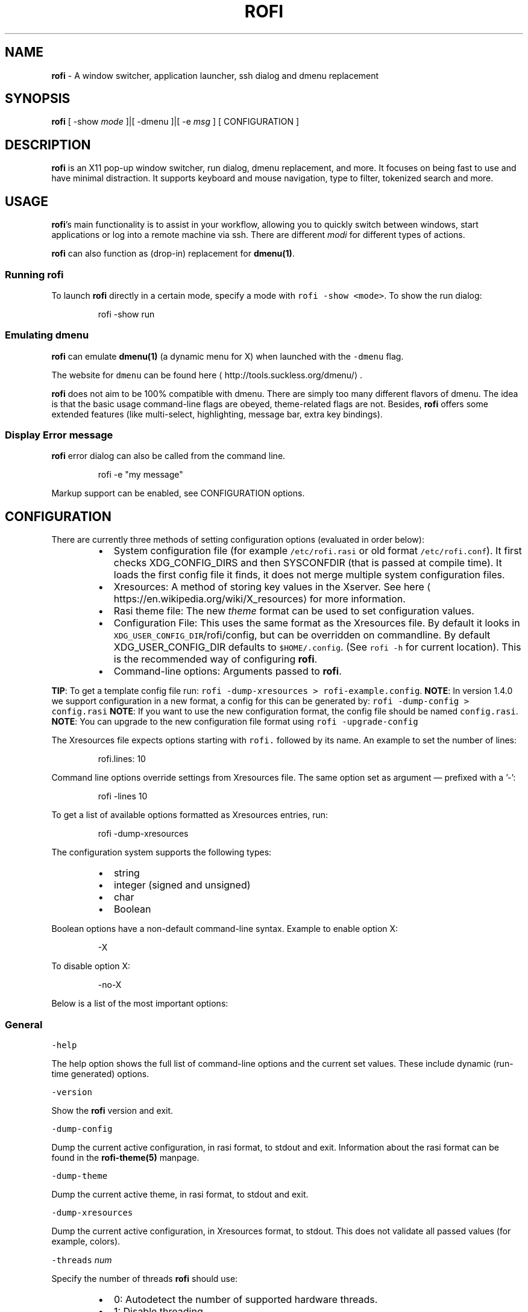 .nh
.TH ROFI 1 rofi
.SH NAME
.PP
\fBrofi\fP \- A window switcher,  application launcher, ssh dialog and dmenu replacement

.SH SYNOPSIS
.PP
\fBrofi\fP [ \-show \fImode\fP ]|[ \-dmenu ]|[ \-e \fImsg\fP ] [ CONFIGURATION ]

.SH DESCRIPTION
.PP
\fBrofi\fP is an X11 pop\-up window switcher, run dialog, dmenu replacement, and more. It focuses on
being fast to use and have minimal distraction. It supports keyboard and mouse navigation, type to
filter, tokenized search and more.

.SH USAGE
.PP
\fBrofi\fP\&'s main functionality is to assist in your workflow, allowing you to quickly switch
between windows, start applications or log into a remote machine via ssh. There are different \fImodi\fP for different types of
actions.

.PP
\fBrofi\fP can also function as (drop\-in) replacement for \fBdmenu(1)\fP\&.

.SS Running rofi
.PP
To launch \fBrofi\fP directly in a certain mode, specify a mode with \fB\fCrofi \-show <mode>\fR\&.
To show the run dialog:

.PP
.RS

.nf
rofi \-show run

.fi
.RE

.SS Emulating dmenu
.PP
\fBrofi\fP can emulate \fBdmenu(1)\fP (a dynamic menu for X) when launched with the \fB\fC\-dmenu\fR flag.

.PP
The website for \fB\fCdmenu\fR can be found here
\[la]http://tools.suckless.org/dmenu/\[ra]\&.

.PP
\fBrofi\fP does not aim to be 100% compatible with dmenu. There are simply too many different flavors of dmenu.
The idea is that the basic usage command\-line flags are obeyed, theme\-related flags are not.
Besides, \fBrofi\fP offers some extended features (like multi\-select, highlighting, message bar, extra key bindings).

.SS Display Error message
.PP
\fBrofi\fP error dialog can also be called from the command line.

.PP
.RS

.nf
rofi \-e "my message"

.fi
.RE

.PP
Markup support can be enabled, see CONFIGURATION options.

.SH CONFIGURATION
.PP
There are currently three methods of setting configuration options (evaluated in order below):

.RS
.IP \(bu 2
System configuration file  (for example \fB\fC/etc/rofi.rasi\fR or old format \fB\fC/etc/rofi.conf\fR).
It first checks XDG\_CONFIG\_DIRS  and then SYSCONFDIR (that is passed at compile time).
It loads the first config file it finds, it does not merge multiple system configuration files.
.IP \(bu 2
Xresources: A method of storing key values in the Xserver. See
here
\[la]https://en.wikipedia.org/wiki/X_resources\[ra] for more information.
.IP \(bu 2
Rasi theme file: The new \fItheme\fP format can be used to set configuration values.
.IP \(bu 2
Configuration File: This uses the same format as the Xresources file.
By default it looks in \fB\fCXDG\_USER\_CONFIG\_DIR\fR/rofi/config, but can be overridden on commandline.
By default XDG\_USER\_CONFIG\_DIR defaults to \fB\fC$HOME/.config\fR\&. (See \fB\fCrofi \-h\fR for current location).
This is the recommended way of configuring \fBrofi\fP\&.
.IP \(bu 2
Command\-line options: Arguments passed to \fBrofi\fP\&.

.RE

.PP
\fBTIP\fP: To get a template config file run: \fB\fCrofi \-dump\-xresources > rofi\-example.config\fR\&.
\fBNOTE\fP: In version 1.4.0 we support configuration in a new format, a config for this can be generated by: \fB\fCrofi
\-dump\-config > config.rasi\fR
\fBNOTE\fP: If you want to use the new configuration format, the config file should be named \fB\fCconfig.rasi\fR\&.
\fBNOTE\fP: You can upgrade to the new configuration file format using \fB\fCrofi \-upgrade\-config\fR

.PP
The Xresources file expects options starting with \fB\fCrofi.\fR followed by its name. An example to set the number of lines:

.PP
.RS

.nf
rofi.lines: 10

.fi
.RE

.PP
Command line options override settings from Xresources file. The same option set as argument — prefixed with a '\-':

.PP
.RS

.nf
rofi \-lines 10

.fi
.RE

.PP
To get a list of available options formatted as Xresources entries, run:

.PP
.RS

.nf
rofi \-dump\-xresources

.fi
.RE

.PP
The configuration system supports the following types:

.RS
.IP \(bu 2
string
.IP \(bu 2
integer (signed and unsigned)
.IP \(bu 2
char
.IP \(bu 2
Boolean

.RE

.PP
Boolean options have a non\-default command\-line syntax. Example to enable option X:

.PP
.RS

.nf
\-X

.fi
.RE

.PP
To disable option X:

.PP
.RS

.nf
\-no\-X

.fi
.RE

.PP
Below is a list of the most important options:

.SS General
.PP
\fB\fC\-help\fR

.PP
The help option shows the full list of command\-line options and the current set values.
These include dynamic (run\-time generated) options.

.PP
\fB\fC\-version\fR

.PP
Show the \fBrofi\fP version and exit.

.PP
\fB\fC\-dump\-config\fR

.PP
Dump the current active configuration, in rasi format, to stdout and exit.
Information about the rasi format can be found in the \fBrofi\-theme(5)\fP manpage.

.PP
\fB\fC\-dump\-theme\fR

.PP
Dump the current active theme, in rasi format, to stdout and exit.

.PP
\fB\fC\-dump\-xresources\fR

.PP
Dump the current active configuration, in Xresources format, to stdout.
This does not validate all passed values (for example, colors).

.PP
\fB\fC\-threads\fR \fInum\fP

.PP
Specify the number of threads \fBrofi\fP should use:

.RS
.IP \(bu 2
0: Autodetect the number of supported hardware threads.
.IP \(bu 2
1: Disable threading
.IP \(bu 2
2..N: Specify the maximum number of threads to use in the thread pool.

.RE

.PP
\fB\fC\-display\fR \fIdisplay\fP

.PP
The X server to contact. Default is \fB\fC${DISPLAY}\fR\&.

.PP
\fB\fC\-dmenu\fR

.PP
Run \fBrofi\fP in dmenu mode. This allows for interactive scripts.
In \fB\fCdmenu\fR mode, \fBrofi\fP reads from STDIN, and output to STDOUT.
A simple example, displaying three pre\-defined options:

.PP
.RS

.nf
echo \-e "Option #1\\nOption #2\\nOption #3" | rofi \-dmenu

.fi
.RE

.PP
Or get the options from a script:

.PP
.RS

.nf
\~/my\_script.sh | rofi \-dmenu

.fi
.RE

.PP
\fB\fC\-show\fR \fImode\fP

.PP
Open \fBrofi\fP in a certain mode. Available modes are \fB\fCwindow\fR, \fB\fCrun\fR, \fB\fCdrun\fR, \fB\fCssh\fR, \fB\fCcombi\fR\&.
The special argument \fB\fCkeys\fR can be used to open a searchable list of supported key bindings
(see \fIKEY BINDINGS\fP)

.PP
To show the run\-dialog:

.PP
.RS

.nf
rofi \-show run

.fi
.RE

.PP
\fB\fC\-modi\fR \fImode1,mode1\fP

.PP
Specify an ordered, comma\-separated list of modes to enable.
Enabled modes can be changed at runtime. Default key is Ctrl+Tab.
If no modes are specified, all modes will be enabled.
To only show the run and ssh launcher:

.PP
.RS

.nf
rofi \-modi "run,ssh" \-show run

.fi
.RE

.PP
Custom modes can be added using the internal 'script' mode. Each mode has two parameters:

.PP
.RS

.nf
<name>:<script>

.fi
.RE

.PP
Example: Have a mode 'Workspaces' using the \fB\fCi3\_switch\_workspaces.sh\fR script:

.PP
.RS

.nf
rofi \-modi "window,run,ssh,Workspaces:i3\_switch\_workspaces.sh" \-show Workspaces

.fi
.RE

.PP
Notes: The I3 Window manager does not like commas in the command when specifying an exec command.
For that case '#' can be used as an separator.

.PP
\fB\fC\-case\-sensitive\fR

.PP
Start in case sensitive mode.
This option can be changed at run\-time using the \fB\fC\-kb\-toggle\-case\-sensitivity\fR key binding.

.PP
\fB\fC\-cycle\fR

.PP
Cycle through the result list. Default is 'true'.

.PP
\fB\fC\-filter\fR \fIfilter\fP

.PP
Filter the list by setting text in input bar to \fIfilter\fP

.PP
\fB\fC\-config\fR \fIfilename\fP

.PP
Load an alternative configuration file.

.PP
\fB\fC\-cache\-dir\fR \fIfilename\fP

.PP
Directory that is used to place temporary files, like history.

.PP
\fB\fC\-scroll\-method\fR \fImethod\fP

.PP
Select the scrolling method. 0: Per page, 1: continuous.

.PP
\fB\fC\-[no\-]show\-match\fR

.PP
Show the indicator that shows what part of the string is matched.

.PP
.RS

.nf
Default: *true*

.fi
.RE

.PP
\fB\fC\-no\-lazy\-grab\fR

.PP
Disables lazy grab, this forces the keyboard being grabbed before gui is shown.

.PP
\fB\fC\-no\-plugins\fR

.PP
Disable plugin loading.

.PP
\fB\fC\-plugin\-path\fR \fIdirectory\fP

.PP
Specify the directory where \fBrofi\fP should look for plugins.

.PP
\fB\fC\-show\-icons\fR

.PP
Show application icons in drun and window modes.

.PP
\fB\fC\-icon\-theme\fR

.PP
Specify icon theme to be used.
If not specified default theme from DE is used, \fIAdwaita\fP and \fIgnome\fP themes act as
fallback themes.

.PP
\fB\fC\-markup\fR

.PP
Use pango markup to format output wherever possible.

.PP
\fB\fC\-normal\-window\fR

.PP
Make \fBrofi\fP react like a normal application window. Useful for scripts like Clerk that are basically an application.

.SS Matching
.PP
\fB\fC\-matching\fR \fImethod\fP

.PP
Specify the matching algorithm used.
Current the following methods are supported.

.RS
.IP \(bu 2
\fBnormal\fP: match the int string
.IP \(bu 2
\fBregex\fP: match a regex input
.IP \(bu 2
\fBglob\fP: match a glob pattern
.IP \(bu 2
\fBfuzzy\fP: do a fuzzy match

.RE

.PP
Default: \fInormal\fP

.PP
Note: glob matching might be slow for larger lists

.PP
\fB\fC\-tokenize\fR

.PP
Tokenize the input.

.PP
\fB\fC\-drun\-categories\fR \fIcategory\fP,\fIcategory\fP

.PP
Only show desktop files that are present in the listed categories.

.PP
\fB\fC\-drun\-match\-fields\fR \fIfield1\fP,\fIfield2\fP,...

.PP
When using drun, match only with the specified Desktop entry fields.
The different fields are:

.RS
.IP \(bu 2
\fBname\fP: the application's name
.IP \(bu 2
\fBgeneric\fP: the application's generic name
.IP \(bu 2
\fBexec\fP: the application's  executable
.IP \(bu 2
\fBcategories\fP: the application's categories
.IP \(bu 2
\fBcomment\fP: the application comment
.IP \(bu 2
\fBall\fP: all of the aboveDefault: \fIname,generic,exec,categories,keywords\fP

.RE

.PP
\fB\fC\-drun\-display\-format\fR

.PP
The format string for the drun dialog:

.RS
.IP \(bu 2
\fBname\fP: the application's name
.IP \(bu 2
\fBgeneric\fP: the application's generic name
.IP \(bu 2
\fBexec\fP: the application's  executable
.IP \(bu 2
\fBcategories\fP: the application's categories
.IP \(bu 2
\fBcomment\fP: the application comment

.RE

.PP
Pango markup can be used to formatting the output.

.PP
.RS

.nf
Default: {name} [<span weight='light' size='small'><i>({generic})</i></span>]

.fi
.RE

.PP
Note: Only fields enabled in \fB\fC\-drun\-match\-fields\fR can be used in the format string.

.PP
\fB\fC\-[no\-]drun\-show\-actions\fR

.PP
Show actions present in the Desktop files.

.PP
.RS

.nf
Default: false

.fi
.RE

.PP
\fB\fC\-window\-match\-fields\fR \fIfield1\fP,\fIfield2\fP,...

.PP
When using window mode, match only with the specified fields.
The different fields are:

.RS
.IP \(bu 2
\fBtitle\fP: window's title
.IP \(bu 2
\fBclass\fP: window's class
.IP \(bu 2
\fBrole\fP: window's role
.IP \(bu 2
\fBname\fP: window's name
.IP \(bu 2
\fBdesktop\fP: window's current desktop
.IP \(bu 2
\fBall\fP: all of the aboveDefault: \fIall\fP

.RE

.PP
\fB\fC\-matching\-negate\-char\fR \fIchar\fP

.PP
Set the character used to negate the query (i.e. if it does \fBnot\fP match the next keyword ).
Set to '\\x0' to disable.

.PP
.RS

.nf
Default: '\-'

.fi
.RE

.SS Layout
.PP
Most of the following options are \fBdeprecated\fP and should not be used. Please use the new theme format to customize
\fBrofi\fP\&. More information about the new format can be found in the \fBrofi\-theme(5)\fP manpage.

.PP
\fB\fC\-lines\fR

.PP
Maximum number of lines to show before scrolling.

.PP
.RS

.nf
rofi \-lines 25

.fi
.RE

.PP
Default: \fI15\fP

.PP
\fB\fC\-columns\fR

.PP
Number of columns to show before scrolling.

.PP
.RS

.nf
rofi \-columns 2

.fi
.RE

.PP
Default: \fI1\fP

.PP
\fB\fC\-width\fR [value]

.PP
Set width of menu. \fB\fC[value]\fR is specified in percentage.

.PP
.RS

.nf
rofi \-width 60

.fi
.RE

.PP
If \fB\fC[value]\fR is larger then 100, size is set in pixels. Example to span a full\-HD monitor:

.PP
.RS

.nf
rofi \-width 1920

.fi
.RE

.PP
If \fB\fC[value]\fR is negative, it tries to estimates a character width. To show 30 characters in a row:

.PP
.RS

.nf
rofi \-width \-30

.fi
.RE

.PP
Character width is a rough estimate, and might not be correct, but should work for most monospaced fonts.

.PP
Default: \fI50\fP

.PP
\fB\fC\-location\fR

.PP
Specify where the window should be located. The numbers map to the following locations on screen:

.PP
.RS

.nf
  1 2 3
  8 0 4
  7 6 5

.fi
.RE

.PP
Default: \fI0\fP

.PP
\fB\fC\-fixed\-num\-lines\fR

.PP
Keep a fixed number of visible lines (See the \fB\fC\-lines\fR option.)

.PP
\fB\fC\-padding\fR

.PP
Define the inner margin of the window.

.PP
Default: \fI5\fP

.PP
\fB\fC\-fullscreen\fR

.PP
Use the full\-screen height and width.

.PP
\fB\fC\-sidebar\-mode\fR

.PP
Open in sidebar\-mode. In this mode a list of all enabled modes is shown at the bottom.
(See \fB\fC\-modi\fR option)
To show sidebar, use:

.PP
.RS

.nf
rofi \-show run \-sidebar\-mode \-lines 0

.fi
.RE

.PP
\fB\fC\-eh\fR \fInumber\fP

.PP
Set row height (in chars)
Default: \fI1\fP

.PP
\fB\fC\-auto\-select\fR

.PP
When one entry is left, automatically select it.

.PP
\fB\fC\-m\fR \fInum\fP

.PP
\fB\fC\-m\fR \fIname\fP

.PP
\fB\fC\-monitor\fR \fInum\fP

.PP
\fB\fC\-monitor\fR \fIname\fP

.PP
Select monitor to display \fBrofi\fP on.
It accepts as input: \fIprimary\fP (if primary output is set), the \fIxrandr\fP output name, or integer number (in order of
detection). Negative numbers are handled differently:

.RS
.IP \(bu 2
\fB\-1\fP: the currently focused monitor.
.IP \(bu 2
\fB\-2\fP: the currently focused window (that is, \fBrofi\fP will be displayed on top of the focused window).
.IP \(bu 2
\fB\-3\fP: Position at mouse (overrides the location setting to get normal context menu
behavior.)
.IP \(bu 2
\fB\-4\fP: the monitor with the focused window.
.IP \(bu 2
\fB\-5\fP: the monitor that shows the mouse pointer.Default: \fI\-5\fP

.RE

.PP
See \fB\fCrofi \-h\fR output for the detected monitors, their position, and size.

.PP
\fB\fC\-theme\fR \fIfilename\fP

.PP
Path to the new theme file format. This overrides the old theme settings.

.PP
\fB\fC\-theme\-str\fR \fIstring\fP

.PP
Allow theme parts to be specified on the command line as an override.

.PP
For example:

.PP
.RS

.nf
rofi \-theme\-str '#window { fullscreen: true; }'

.fi
.RE

.PP
This option can be specified multiple times.

.PP
\fB\fC\-dpi\fR  \fInumber\fP

.PP
Override the default DPI setting.
If set to \fB\fC0\fR, it tries to auto\-detect based on X11 screen size (similar to i3 and GTK).
If set to \fB\fC1\fR, it tries to auto\-detect based on the size of the monitor that rofi is displayed on (similar to latest Qt 5).

.PP
\fB\fC\-selected\-row\fR \fIselected row\fP

.PP
Select a certain row.

.PP
Default: \fI0\fP

.SS PATTERN setting
.PP
\fB\fC\-terminal\fR

.PP
Specify which terminal to start.

.PP
.RS

.nf
rofi \-terminal xterm

.fi
.RE

.PP
Pattern: \fI{terminal}\fP
Default: \fIx\-terminal\-emulator\fP

.PP
\fB\fC\-ssh\-client\fR \fIclient\fP

.PP
Override the used ssh client.

.PP
Pattern: \fI{ssh\-client}\fP
Default: \fIssh\fP

.SS SSH settings
.PP
\fB\fC\-ssh\-command\fR \fIcmd\fP

.PP
Set the command to execute when starting a ssh session.
The pattern \fI{host}\fP is replaced by the selected ssh entry.

.PP
Pattern: \fI{ssh\-client}\fP
Default: \fI{terminal} \-e {ssh\-client} {host}\fP

.PP
\fB\fC\-parse\-hosts\fR

.PP
Parse the \fB\fC/etc/hosts\fR file for entries.

.PP
Default: \fIdisabled\fP

.PP
\fB\fC\-parse\-known\-hosts\fR
\fB\fC\-no\-parse\-known\-hosts\fR

.PP
Parse the \fB\fC\~/.ssh/known\_hosts\fR file for entries.

.PP
Default: \fIenabled\fP

.SS Run settings
.PP
\fB\fC\-run\-command\fR \fIcmd\fP

.PP
Set command (\fI{cmd}\fP) to execute when running an application.
See \fIPATTERN\fP\&.

.PP
Default: \fI{cmd}\fP

.PP
\fB\fC\-run\-shell\-command\fR \fIcmd\fP

.PP
Set command to execute when running an application in a shell.
See \fIPATTERN\fP\&.

.PP
Default: \fI{terminal} \-e {cmd}\fP

.PP
\fB\fC\-run\-list\-command\fR \fIcmd\fP

.PP
If set, use an external tool to generate list of executable commands. Uses \fB\fCrun\-command\fR\&.

.PP
Default: \fI{cmd}\fP

.SS Window switcher settings
.PP
\fB\fC\-window\-format\fR \fIformat\fP

.PP
Format what is being displayed for windows.

.PP
\fIformat\fP: {field[:len]}

.PP
\fIfield\fP:

.RS
.IP \(bu 2
\fBw\fP: desktop name
.IP \(bu 2
\fBt\fP: title of window
.IP \(bu 2
\fBn\fP: name
.IP \(bu 2
\fBr\fP: role
.IP \(bu 2
\fBc\fP: class

.RE

.PP
\fIlen\fP: maximum field length (0 for auto\-size). If length and window \fIwidth\fP are negative, field length is \fIwidth \- len\fP\&.
if length is positive, the entry will be truncated or padded to fill that length.

.PP
default: {w}  {c}   {t}

.PP
\fB\fC\-window\-command\fR \fIcmd\fP

.PP
Set command to execute on selected window for a custom action.
See \fIPATTERN\fP\&.

.PP
Default: \fI"wmctrl \-i \-R {window}"\fP

.PP
\fB\fC\-window\-thumbnail\fR

.PP
Show window thumbnail (if available) as icon in the window switcher.

.SS Combi settings
.PP
\fB\fC\-combi\-modi\fR \fImode1,mode2\fP

.PP
The modi to combine in combi mode.
For syntax to see \fB\fC\-modi\fR\&.
To get one merge view, of \fB\fCwindow\fR,\fB\fCrun\fR, and \fB\fCssh\fR:

.PP
.RS

.nf
rofi \-show combi \-combi\-modi "window,run,ssh" \-modi combi

.fi
.RE

.PP
Notes: The I3 Window manager does not like commas in the command when specifying an exec command.
For that case '#' can be used as a separator.

.SS History and Sorting
.PP
\fB\fC\-disable\-history\fR
\fB\fC\-no\-disable\-history\fR (re\-enable history)

.PP
Disable history

.PP
\fB\fC\-sort\fR to enable
\fB\fC\-no\-sort\fR to disable

.PP
Enable, disable sorting.
This setting can be changed at runtime (see \fB\fC\-kb\-toggle\-sort\fR).

.PP
\fB\fC\-sorting\-method\fR 'method'  to specify the sorting method.

.PP
There are 2 sorting method:

.RS
.IP \(bu 2
levenshtein (Default)
.IP \(bu 2
fzf sorting.

.RE

.SS Dmenu specific
.PP
\fB\fC\-sep\fR \fIseparator\fP

.PP
Separator for dmenu. Example: To show a list of 'a' to 'e' with '|' as a separator:

.PP
.RS

.nf
echo "a|b|c|d|e" | rofi \-sep '|' \-dmenu

.fi
.RE

.PP
\fB\fC\-p\fR \fIprompt\fP

.PP
Specify the prompt to show in dmenu mode. For example, select 'monkey', a,b,c,d, or e.

.PP
.RS

.nf
echo "a|b|c|d|e" | rofi \-sep '|' \-dmenu \-p "monkey:"

.fi
.RE

.PP
Default: \fIdmenu\fP

.PP
\fB\fC\-l\fR \fInumber of lines to show\fP

.PP
Maximum number of lines the menu may show before scrolling.

.PP
.RS

.nf
rofi \-lines 25

.fi
.RE

.PP
Default: \fI15\fP

.PP
\fB\fC\-i\fR

.PP
Makes dmenu searches case\-insensitive

.PP
\fB\fC\-a\fR \fIX\fP

.PP
Active row, mark \fIX\fP as active. Where \fIX\fP is a comma\-separated list of python(1)\-style indices and ranges, e.g.  indices start at 0, \-1 refers to the last row with \-2 preceding it, ranges are left\-open and right\-close, and so on. You can specify:

.RS
.IP \(bu 2
A single row: '5'
.IP \(bu 2
A range of (last 3) rows: '\-3:'
.IP \(bu 2
4 rows starting from row 7: '7:11' (or in legacy notation: '7\-10')
.IP \(bu 2
A set of rows: '2,0,\-9'
.IP \(bu 2
Or any combination: '5,\-3:,7:11,2,0,\-9'

.RE

.PP
\fB\fC\-u\fR \fIX\fP

.PP
Urgent row, mark \fIX\fP as urgent. See \fB\fC\-a\fR option for details.

.PP
\fB\fC\-only\-match\fR

.PP
Only return a selected item, do not allow custom entry.
This mode always returns an entry. It will not return if no matching entry is
selected.

.PP
\fB\fC\-no\-custom\fR

.PP
Only return a selected item, do not allow custom entry.
This mode returns directly when no entries given.

.PP
\fB\fC\-format\fR \fIformat\fP

.PP
Allows the output of dmenu to be customized (N is the total number of input entries):

.RS
.IP \(bu 2
\&'s' selected string
.IP \(bu 2
\&'i' index (0 \-\& (N\-\&1))
.IP \(bu 2
\&'d' index (1 \-\& N)
.IP \(bu 2
\&'q' quote string
.IP \(bu 2
\&'p' Selected string stripped from pango markup (Needs to be a valid string)
.IP \(bu 2
\&'f' filter string (user input)
.IP \(bu 2
\&'F' quoted filter string (user input)

.RE

.PP
Default: 's'

.PP
\fB\fC\-select\fR \fIstring\fP

.PP
Select first line that matches the given string

.PP
\fB\fC\-mesg\fR \fIstring\fP

.PP
Add a message line below the filter entry box. Supports pango markup.
For more information on supported markup see here
\[la]https://developer.gnome.org/pango/stable/PangoMarkupFormat.html\[ra]

.PP
\fB\fC\-dump\fR

.PP
Dump the filtered list to stdout and quit.
This can be used to get the list as \fBrofi\fP would filter it.
Use together with \fB\fC\-filter\fR command.

.PP
\fB\fC\-input\fR \fIfile\fP

.PP
Reads from \fIfile\fP instead of stdin.

.PP
\fB\fC\-password\fR

.PP
Hide the input text. This should not be considered secure!

.PP
\fB\fC\-markup\-rows\fR

.PP
Tell \fBrofi\fP that DMenu input is pango markup encoded, and should be rendered.
See here
\[la]https://developer.gnome.org/pango/stable/PangoMarkupFormat.html\[ra] for details about pango markup.

.PP
\fB\fC\-multi\-select\fR

.PP
Allow multiple lines to be selected. Adds a small selection indicator to the left of each entry.

.PP
\fB\fC\-sync\fR

.PP
Force rofi mode to first read all data from stdin before showing the selection window. This is original dmenu behavior.

.PP
Note: the default asynchronous mode will also be automatically disabled if used with conflicting options,
such as \fB\fC\-dump\fR, \fB\fC\-only\-match\fR or \fB\fC\-auto\-select\fR\&.

.PP
\fB\fC\-async\-pre\-read\fR \fInumber\fP

.PP
Reads the first \fInumber\fP entries blocking, then switches to async mode.
This makes it feel more 'snappy'.

.PP
\fIdefault\fP: 25

.PP
\fB\fC\-window\-title\fR \fItitle\fP

.PP
Set name used for the window title. Will be shown as Rofi \- \fItitle\fP

.PP
\fB\fC\-w\fR \fIwindowid\fP

.PP
Position the window over window with the given X11 window ID.

.PP
\fB\fC\-keep\-right\fR

.PP
Set ellipsize mode to start. So end of string is visible.

.SS Message dialog
.PP
\fB\fC\-e\fR \fImessage\fP

.PP
Pops up a message dialog (used internally for showing errors) with \fImessage\fP\&.
Message can be multi\-\&line.

.SS Other
.PP
\fB\fC\-drun\-use\-desktop\-cache\fR

.PP
Build and use a cache with the content of desktop files. Usable for systems with slow harddrives.

.PP
\fB\fC\-drun\-reload\-desktop\-cache\fR

.PP
If \fB\fCdrun\-use\-desktop\-cache\fR is enbled, rebuild  a cache with the content of desktop files.

.PP
\fB\fC\-pid\fR \fIpath\fP

.PP
Make \fBrofi\fP create a pid file and check this on startup. The pid file prevents multiple \fBrofi\fP instances from running simultaneously. This is useful when running \fBrofi\fP from a key\-binding daemon.

.PP
\fB\fC\-fake\-transparency\fR

.PP
Enable fake transparency. This only works with transparent background color in the theme.

.PP
\fB\fC\-fake\-background\fR

.PP
Select what to use as background for fake transparency. This can be 'background', 'screenshot' or a path to an image
file (currently only supports png).

.PP
\fB\fC\-display\-{mode}\fR \fIstring\fP

.PP
Set the name to use for mode. This is used as prompt and in combi\-browser.

.PP
\fB\fC\-click\-to\-exit\fR
\fB\fC\-no\-click\-to\-exit\fR

.PP
Click the mouse outside of the \fBrofi\fP window to exit.

.PP
Default: \fIenabled\fP

.SS Debug
.PP
\fB\fC\-no\-config\fR

.PP
Disable parsing of configuration. This runs rofi in \fIstock\fP mode.

.PP
\fB\fC\-no\-plugins\fR

.PP
Disables the loading of plugins.

.PP
To get a trace with (lots of) debug information, set the following environment variable when executing \fBrofi\fP:

.PP
.RS

.nf
G\_MESSAGES\_DEBUG=all

.fi
.RE

.PP
The trace can be filtered by only outputting the relevant domains, for example:

.PP
.RS

.nf
G\_MESSAGES\_DEBUG=Dialogs.DRun

.fi
.RE

.PP
For more information on debugging, see the wiki
\[la]https://github.com/DaveDavenport/rofi/wiki/Debugging%20Rofi\[ra]

.SH PATTERN
.PP
To launch commands (for example, when using the ssh launcher), the user can enter the used command\-line. The following keys can be used that will be replaced at runtime:

.RS
.IP \(bu 2
\fB\fC{host}\fR: the host to connect to
.IP \(bu 2
\fB\fC{terminal}\fR: the configured terminal (see \-terminal\-emulator)
.IP \(bu 2
\fB\fC{ssh\-client}\fR: the configured ssh client (see \-ssh\-client)
.IP \(bu 2
\fB\fC{cmd}\fR: the command to execute
.IP \(bu 2
\fB\fC{window}\fR: the window ID of the selected window (in \fB\fCwindow\-command\fR)

.RE

.SH DMENU REPLACEMENT
.PP
If \fB\fCargv[0]\fR (calling command) is dmenu, \fBrofi\fP will start in dmenu mode.
This way it can be used as a drop\-in replacement for dmenu. Just copy or symlink \fBrofi\fP to dmenu in \fB\fC$PATH\fR\&.

.PP
.RS

.nf
ln \-s /usr/bin/rofi /usr/bin/dmenu

.fi
.RE

.SH THEMING
.PP
The theme format below describes the old (pre version 1.4) theme format. Please see rofi\-theme(5) manpage for an updated
manual.

.PP
The theme setup allows you to specify colors per state, similar to \fBi3\fP
Currently 3 states exist:

.RS
.IP \(bu 2
\fBnormal\fP: normal row
.IP \(bu 2
\fBurgent\fP: highlighted row (urgent)
.IP \(bu 2
\fBactive\fP: highlighted row (active)

.RE

.PP
For each state, the following 5 colors must be set:

.RS
.IP \(bu 2
\fBbg\fP: background color row
.IP \(bu 2
\fBfg\fP: text color
.IP \(bu 2
\fBbgalt\fP: background color alternating row
.IP \(bu 2
\fBhlfg\fP: foreground color selected row
.IP \(bu 2
\fBhlbg\fP: background color selected row

.RE

.PP
The window background and border color should be specified separately. The key \fB\fCcolor\-window\fR contains
a tuple \fB\fCbackground,border,separator\fR\&.
An example for \fB\fCXresources\fR file:

.PP
.RS

.nf
! State:           'bg',     'fg',     'bgalt',  'hlbg',   'hlfg'
rofi.color\-normal: #fdf6e3,  #002b36,  #eee8d5,  #586e75,  #eee8d5
rofi.color\-urgent: #fdf6e3,  #dc322f,  #eee8d5,  #dc322f,  #fdf6e3
rofi.color\-active: #fdf6e3,  #268bd2,  #eee8d5,  #268bd2,  #fdf6e3

!                  'background', 'border', 'separator'
rofi.color\-window: #fdf6e3,      #002b36,  #002b36

.fi
.RE

.PP
Same settings can also be specified on command\-line:

.PP
.RS

.nf
rofi \-color\-normal "#fdf6e3,#002b36,#eee8d5,#586e75,#eee8d5"

.fi
.RE

.SH COLORS
.PP
RGB colors can be specified by either their X11 name or hexadecimal notation.
For example:

.PP
.RS

.nf
white

.fi
.RE

.PP
Or:

.PP
.RS

.nf
#FFFFFF

.fi
.RE

.PP
ARGB colors are also supported. These can be used to create a transparent window if (1) your Xserver supports TrueColor, and (2) you are running a composite manager.
For example:
    argb:FF444444

.PP
Or:

.PP
.RS

.nf
#FF444444

.fi
.RE

.PP
The first two fields specify the alpha level. This determines the amount of transparency (00 everything, FF nothing). The other fields represent the actual color, in hex.

.PP
Transparency can be used within \fBrofi\fP, for example if the selected background color is 50% transparent, the background color
of the window will be visible through it.

.SH KEY BINDINGS
.PP
\fBrofi\fP has the following key bindings:

.RS
.IP \(bu 2
\fB\fCCtrl\-v, Insert\fR: Paste from clipboard
.IP \(bu 2
\fB\fCCtrl\-Shift\-v, Shift\-Insert\fR: Paste primary selection
.IP \(bu 2
\fB\fCCtrl\-u\fR: Clear the line
.IP \(bu 2
\fB\fCCtrl\-a\fR: Beginning of line
.IP \(bu 2
\fB\fCCtrl\-e\fR: End of line
.IP \(bu 2
\fB\fCCtrl\-f, Right\fR: Forward one character
.IP \(bu 2
\fB\fCAlt\-f, Ctrl\-Right\fR: Forward one word
.IP \(bu 2
\fB\fCCtrl\-b, Left\fR: Back one character
.IP \(bu 2
\fB\fCAlt\-b, Ctrl\-Left\fR: Back one word
.IP \(bu 2
\fB\fCCtrl\-d, Delete\fR: Delete character
.IP \(bu 2
\fB\fCCtrl\-Alt\-d\fR: Delete word
.IP \(bu 2
\fB\fCCtrl\-h, Backspace, Shift\-Backspace\fR: Backspace (delete previous character)
.IP \(bu 2
\fB\fCCtrl\-Alt\-h\fR: Delete previous word
.IP \(bu 2
\fB\fCCtrl\-j,Ctrl\-m,Enter\fR: Accept entry
.IP \(bu 2
\fB\fCCtrl\-n,Down\fR: Select next entry
.IP \(bu 2
\fB\fCCtrl\-p,Up\fR: Select previous entry
.IP \(bu 2
\fB\fCPage Up\fR: Go to previous page
.IP \(bu 2
\fB\fCPage Down\fR: Go to next page
.IP \(bu 2
\fB\fCCtrl\-Page Up\fR: Go to previous column
.IP \(bu 2
\fB\fCCtrl\-Page Down\fR: Go to next column
.IP \(bu 2
\fB\fCCtrl\-Enter\fR: Use entered text as a command (in \fB\fCssh/run modi\fR)
.IP \(bu 2
\fB\fCShift\-Enter\fR: Launch the application in a terminal (in run mode)
.IP \(bu 2
\fB\fCShift\-Enter\fR: Return the selected entry and move to the next item while keeping \fBrofi\fP open. (in dmenu)
.IP \(bu 2
\fB\fCShift\-Right\fR: Switch to the next mode. The list can be customized with the \fB\fC\-switchers\fR argument.
.IP \(bu 2
\fB\fCShift\-Left\fR: Switch to the previous mode. The list can be customized with the \fB\fC\-switchers\fR argument.
.IP \(bu 2
\fB\fCCtrl\-Tab\fR: Switch to the next mode. The list can be customized with the \fB\fC\-switchers\fR argument.
.IP \(bu 2
\fB\fCCtrl\-Shift\-Tab\fR: Switch to the previous mode. The list can be customized with the \fB\fC\-switchers\fR argument.
.IP \(bu 2
\fB\fCCtrl\-space\fR: Set selected item as input text.
.IP \(bu 2
\fB\fCShift\-Del\fR: Delete entry from history.
.IP \(bu 2
\fB\fCgrave\fR: Toggle case sensitivity.
.IP \(bu 2
\fB\fCAlt\-grave\fR: Toggle sorting.
.IP \(bu 2
\fB\fCAlt\-Shift\-S\fR: Take a screenshot and store it in the Pictures directory.

.RE

.PP
To get a full list of key bindings on the commandline, see \fB\fCrofi \-h\fR\&.
The options starting with \fB\fC\-kb\fR are keybindings.
Key bindings can be modified using the configuration systems.
To get a searchable list of key bindings, run \fB\fCrofi \-show keys\fR\&.

.PP
A key binding starting with \fB\fC!\fR will act when all keys have been released.

.SH Available Modi
.SS window
.PP
Show a list of all the windows and allow switching between them.
Pressing the \fB\fCdelete\-entry\fR binding (\fB\fCshift\-delete\fR) will close the window.
Pressing the \fB\fCaccept\-custom\fR binding (\fB\fCcontrol\-enter\fR or \fB\fCshift\-enter\fR) will run a command on the window.
(See option \fB\fCwindow\-command\fR );

.SS windowcd
.PP
Shows a list of the windows on the current desktop and allows switching between them.
Pressing the \fB\fCdelete\-entry\fR binding (\fB\fCshift\-delete\fR) will kill the window.
Pressing the \fB\fCaccept\-custom\fR binding (\fB\fCcontrol\-enter\fR or \fB\fCshift\-enter\fR) will run a command on the window.
(See option \fB\fCwindow\-command\fR );

.SS run
.PP
Shows a list of executables in \fB$PATH\fP and can launch them (optional in a terminal).
Pressing the \fB\fCdelete\-entry\fR binding (\fB\fCshift\-delete\fR) will remove this entry from the run history.
Pressing the \fB\fCaccept\-custom\fR binding (\fB\fCcontrol\-enter\fR or \fB\fCshift\-enter\fR) will run the command in a terminal.

.SS drun
.PP
Same as the \fBrun\fP launches, but the list is created from the installed desktop files. It automatically launches them
in a terminal if specified in the Desktop File.
Pressing the \fB\fCdelete\-entry\fR binding (\fB\fCshift\-delete\fR) will remove this entry from the run history.
Pressing the \fB\fCaccept\-custom\fR binding (\fB\fCcontrol\-enter\fR or \fB\fCshift\-enter\fR) with custom input (no entry matching) will run the command in a terminal.

.SS ssh
.PP
Shows a list of SSH targets based on your ssh config file, and allows to quickly \fB\fCssh\fR into them.

.SS keys
.PP
Shows a searchable list of key bindings.

.SS script
.PP
Allows custom scripted Modi to be added.

.SH FAQ
.SS The text in the window switcher is not nicely lined out.
.PP
Try using a mono\-space font.

.SS The window is completely black.
.PP
Check quotes used on the commandline: you might have used \fB\fC“\fR ("smart quotes") instead of \fB\fC"\fR ("machine quotes").

.SS What does the icon in the top right show?
.PP
The indicator shows:

.PP
.RS

.nf
` ` Case insensitive and no sorting.
`\-` Case sensitivity enabled, no sorting.
`+` Case insensitive and Sorting enabled
`±` Sorting and Case sensitivity enabled"

.fi
.RE

.SH EXAMPLES
.PP
Some basic usage examples of \fBrofi\fP:

.PP
Show the run dialog:

.PP
.RS

.nf
rofi \-modi run \-show run

.fi
.RE

.PP
Show the run dialog, and allow switching to Desktop File run dialog (drun):

.PP
.RS

.nf
rofi \-modi run,drun \-show run

.fi
.RE

.PP
Combine the run and Desktop File run dialog (drun):

.PP
.RS

.nf
rofi \-modi combi \-show combi \-combi\-modi run,drun

.fi
.RE

.PP
Combine the run and Desktop File run dialog (drun), and allow switching to window switcher:

.PP
.RS

.nf
rofi \-modi combi,window \-show combi \-combi\-modi run,drun

.fi
.RE

.PP
Run \fBrofi\fP full monitor width at the top of the monitor like a dropdown menu:

.PP
.RS

.nf
rofi \-show run \-width 100 \-location 1 \-lines 5 \-bw 2 \-yoffset \-2

.fi
.RE

.PP
Pop up a text message claiming that this is the end:

.PP
.RS

.nf
rofi \-e "This is the end"

.fi
.RE

.PP
Pop up a text message in red, bold font claiming that this is still the end:

.PP
.RS

.nf
rofi \-e "<span color='red'><b>This is still the end</b></span>" \-markup

.fi
.RE

.PP
Show all key bindings:

.PP
.RS

.nf
rofi \-show keys

.fi
.RE

.PP
Use \fB\fCqalc\fR to get a simple calculator in \fBrofi\fP:

.PP
.RS

.nf
 rofi \-show calc \-modi "calc:qalc +u8 \-nocurrencies"

.fi
.RE

.SH i3
.PP
In i3
\[la]http://i3wm.org/\[ra] you want to bind \fBrofi\fP to be launched on key release. Otherwise, it cannot grab the keyboard.
See also the i3 manual
\[la]http://i3wm.org/docs/userguide.html\[ra]:

.PP
Some tools (such as import or xdotool) might be unable to run upon a KeyPress event, because the keyboard/pointer is
still grabbed. For these situations, the \fB\fC\-\-release\fR flag can be used, as it will execute the command after the keys have
been released.

.SH LICENSE
.PP
.RS

.nf
MIT/X11

Permission is hereby granted, free of charge, to any person obtaining
a copy of this software and associated documentation files (the
"Software"), to deal in the Software without restriction, including
without limitation the rights to use, copy, modify, merge, publish,
distribute, sublicense, and/or sell copies of the Software, and to
permit persons to whom the Software is furnished to do so, subject to
the following conditions:

The above copyright notice and this permission notice shall be
included in all copies or substantial portions of the Software.

THE SOFTWARE IS PROVIDED "AS IS", WITHOUT WARRANTY OF ANY KIND, EXPRESS
OR IMPLIED, INCLUDING BUT NOT LIMITED TO THE WARRANTIES OF
MERCHANTABILITY, FITNESS FOR A PARTICULAR PURPOSE AND NONINFRINGEMENT.
IN NO EVENT SHALL THE AUTHORS OR COPYRIGHT HOLDERS BE LIABLE FOR ANY
CLAIM, DAMAGES OR OTHER LIABILITY, WHETHER IN AN ACTION OF CONTRACT,
TORT OR OTHERWISE, ARISING FROM, OUT OF OR IN CONNECTION WITH THE
SOFTWARE OR THE USE OR OTHER DEALINGS IN THE SOFTWARE.

.fi
.RE

.SH WEBSITE
.PP
\fBrofi\fP website can be found here
\[la]https://davedavenport.github.io/rofi/\[ra]

.SH SUPPORT
.PP
\fBrofi\fP support can be obtained here
\[la]irc://irc.freenode.net/#rofi\[ra] (#rofi on irc.freenode.net), or via the
forum
\[la]https://reddit.com/r/qtools//\[ra]

.SH DEBUGGING
.PP
Please see this
\[la]https://github.com/DaveDavenport/rofi/wiki/Debugging Rofi\[ra] wiki entry.

.SH ISSUE TRACKER
.PP
\fBrofi\fP issue tracker can be found here
\[la]https://github.com/DaveDavenport/rofi/issues\[ra]

.PP
When creating an issue, please read this
\[la]https://github.com/DaveDavenport/rofi/blob/master/.github/CONTRIBUTING.md\[ra]
first.

.SH SEE ALSO
.PP
rofi\-sensible\-terminal(1), dmenu(1), rofi\-theme(5), rofi\-script(5), rofi\-theme\-selector(1)

.SH AUTHOR
.PP
Qball Cow qball@gmpclient.org
\[la]mailto:qball@gmpclient.org\[ra]

.PP
Rasmus Steinke rasi@xssn.at
\[la]mailto:rasi@xssn.at\[ra]

.PP
Quentin Glidic sardemff7+rofi@sardemff7.net
\[la]mailto:sardemff7+rofi@sardemff7.net\[ra]

.PP
Original code based on work by: Sean Pringle sean.pringle@gmail.com
\[la]mailto:sean.pringle@gmail.com\[ra]

.PP
For a full list of authors, check the AUTHORS file.
